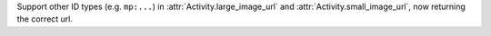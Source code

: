 Support other ID types (e.g. ``mp:...``) in :attr:`Activity.large_image_url` and :attr:`Activity.small_image_url`, now returning the correct url.
